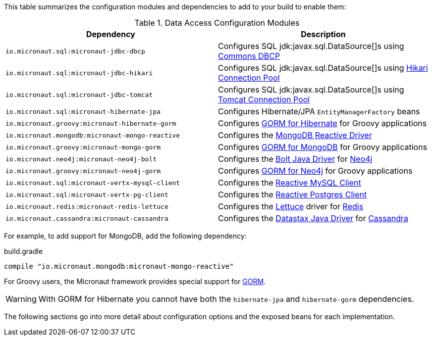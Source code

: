This table summarizes the configuration modules and dependencies to add to your build to enable them:

.Data Access Configuration Modules
|===
|Dependency|Description

|`io.micronaut.sql:micronaut-jdbc-dbcp`
|Configures SQL jdk:javax.sql.DataSource[]s using https://commons.apache.org/proper/commons-dbcp/[Commons DBCP]

|`io.micronaut.sql:micronaut-jdbc-hikari`
|Configures SQL jdk:javax.sql.DataSource[]s using https://github.com/brettwooldridge/HikariCP[Hikari Connection Pool]

|`io.micronaut.sql:micronaut-jdbc-tomcat`
|Configures SQL jdk:javax.sql.DataSource[]s using https://tomcat.apache.org/tomcat-7.0-doc/jdbc-pool.html[Tomcat Connection Pool]

|`io.micronaut.sql:micronaut-hibernate-jpa`
|Configures Hibernate/JPA `EntityManagerFactory` beans

|`io.micronaut.groovy:micronaut-hibernate-gorm`
|Configures https://gorm.grails.org/latest/hibernate/manual[GORM for Hibernate] for Groovy applications

|`io.micronaut.mongodb:micronaut-mongo-reactive`
|Configures the https://mongodb.github.io/mongo-java-driver-reactivestreams[MongoDB Reactive Driver]

|`io.micronaut.groovy:micronaut-mongo-gorm`
|Configures https://gorm.grails.org/latest/mongodb/manual[GORM for MongoDB] for Groovy applications

|`io.micronaut.neo4j:micronaut-neo4j-bolt`
|Configures the https://github.com/neo4j/neo4j-java-driver[Bolt Java Driver] for https://neo4j.com[Neo4j]

|`io.micronaut.groovy:micronaut-neo4j-gorm`
|Configures https://gorm.grails.org/latest/neo4j/manual[GORM for Neo4j] for Groovy applications

|`io.micronaut.sql:micronaut-vertx-mysql-client`
|Configures the https://github.com/eclipse-vertx/vertx-sql-client/tree/master/vertx-mysql-client[Reactive MySQL Client]

|`io.micronaut.sql:micronaut-vertx-pg-client`
|Configures the https://github.com/eclipse-vertx/vertx-sql-client/tree/master/vertx-pg-client[Reactive Postgres Client]

|`io.micronaut.redis:micronaut-redis-lettuce`
|Configures the https://lettuce.io[Lettuce] driver for https://redis.io[Redis]

|`io.micronaut.cassandra:micronaut-cassandra`
|Configures the https://github.com/datastax/java-driver[Datastax Java Driver] for https://cassandra.apache.org[Cassandra]

|===

For example, to add support for MongoDB, add the following dependency:

.build.gradle
[source,groovy]
----
compile "io.micronaut.mongodb:micronaut-mongo-reactive"
----

For Groovy users, the Micronaut framework provides special support for https://gorm.grails.org[GORM].

WARNING: With GORM for Hibernate you cannot have both the `hibernate-jpa` and `hibernate-gorm` dependencies.

The following sections go into more detail about configuration options and the exposed beans for each implementation.
